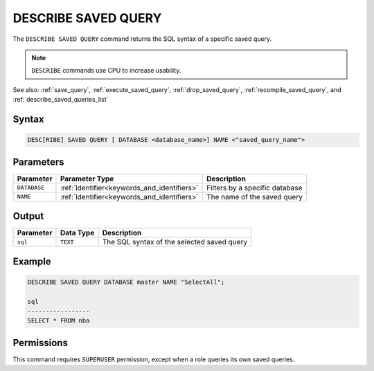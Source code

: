 .. _describe_saved_query:

********************
DESCRIBE SAVED QUERY
********************

The ``DESCRIBE SAVED QUERY`` command returns the SQL syntax of a specific saved query.

.. note:: ``DESCRIBE`` commands use CPU to increase usability.

See also: :ref:`save_query`, :ref:`execute_saved_query`, :ref:`drop_saved_query`, :ref:`recompile_saved_query`, and :ref:`describe_saved_queries_list`

Syntax
======

.. code-block:: sql

   DESC[RIBE] SAVED QUERY [ DATABASE <database_name>] NAME <"saved_query_name">
   
Parameters
==========

.. list-table:: 
   :widths: auto
   :header-rows: 1
   
   * - Parameter
     - Parameter Type
     - Description
   * - ``DATABASE``
     - :ref:`Identifier<keywords_and_identifiers>` 
     - Filters by a specific database
   * - ``NAME``
     - :ref:`Identifier<keywords_and_identifiers>` 
     - The name of the saved query
 
Output
======

.. list-table:: 
   :widths: auto
   :header-rows: 1
   
   * - Parameter
     - Data Type
     - Description
   * - ``sql``
     - ``TEXT``
     - The SQL syntax of the selected saved query

Example
=======

.. code-block:: sql

	DESCRIBE SAVED QUERY DATABASE master NAME "SelectAll";

	sql              
	-----------------
	SELECT * FROM nba


Permissions
===========

This command requires ``SUPERUSER`` permission, except when a role queries its own saved queries.